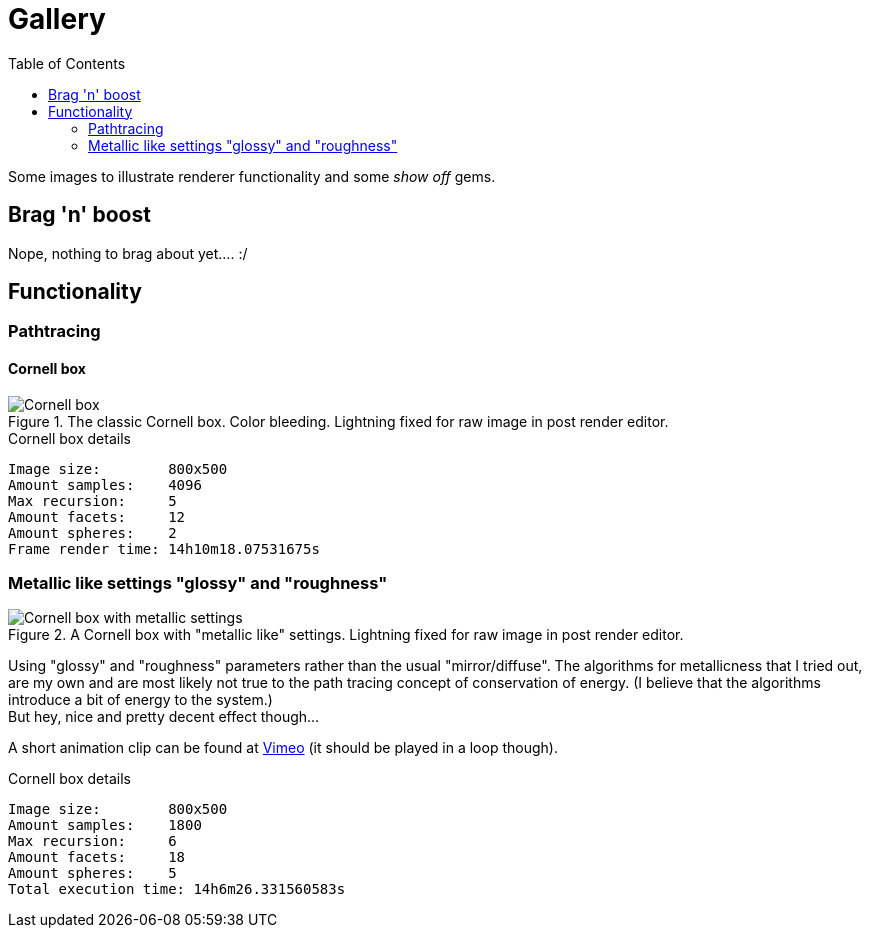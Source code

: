 = Gallery
:toc:

Some images to illustrate renderer functionality and some _show off_ gems.

== Brag 'n' boost

Nope, nothing to brag about yet.... :/

== Functionality

=== Pathtracing

==== Cornell box

.The classic Cornell box. Color bleeding. Lightning fixed for raw image in post render editor.
image::{docdir}/cornellbox_01.png[Cornell box]
.Cornell box details
----
Image size:        800x500
Amount samples:    4096
Max recursion:     5
Amount facets:     12
Amount spheres:    2
Frame render time: 14h10m18.07531675s
----

=== Metallic like settings "glossy" and "roughness"

.A Cornell box with "metallic like" settings. Lightning fixed for raw image in post render editor.
image::{docdir}/cornellbox_02.png[Cornell box with metallic settings]

Using "glossy" and "roughness" parameters rather than the usual "mirror/diffuse".
The algorithms for metallicness that I tried out, are my own and are most likely not true to the path tracing concept of conservation of energy. (I believe that the algorithms introduce a bit of energy to the system.) +
But hey, nice and pretty decent effect though...

A short animation clip can be found at https://vimeo.com/758989253[Vimeo] (it should be played in a loop though).

.Cornell box details
----
Image size:        800x500
Amount samples:    1800
Max recursion:     6
Amount facets:     18
Amount spheres:    5
Total execution time: 14h6m26.331560583s
----
